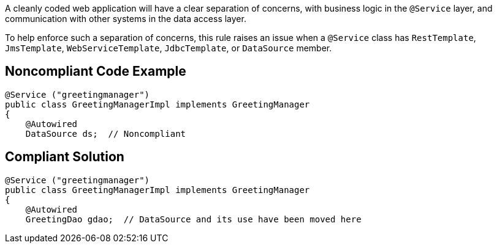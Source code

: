A cleanly coded web application will have a  clear separation of concerns, with business logic in the ``++@Service++`` layer, and communication with other systems in the data access layer.


To help enforce such a separation of concerns, this rule raises an issue when a ``++@Service++`` class has ``++RestTemplate++``, ``++JmsTemplate++``, ``++WebServiceTemplate++``, ``++JdbcTemplate++``, or ``++DataSource++`` member.

== Noncompliant Code Example

----
@Service ("greetingmanager")
public class GreetingManagerImpl implements GreetingManager
{
    @Autowired
    DataSource ds;  // Noncompliant
----

== Compliant Solution

----
@Service ("greetingmanager")
public class GreetingManagerImpl implements GreetingManager
{
    @Autowired
    GreetingDao gdao;  // DataSource and its use have been moved here
----
